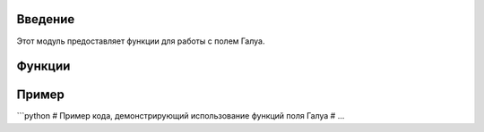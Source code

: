 .. module:: galua_field
   :platform: Unix, Windows
   :synopsis: Модуль для работы с полем Галуа.


Введение
=============

Этот модуль предоставляет функции для работы с полем Галуа.

Функции
=========

.. function:: gf_mult(x, y, prim=0, field_charac_full=256)

   Возвращает произведение x и y в поле Галуа.

   :param x: Левый операнд.
   :param y: Правый операнд.
   :param prim: Примитивный двоичный многочлен (по умолчанию 0).
   :param field_charac_full: Полная характеристика поля (по умолчанию 256).
   :return: Результат x*y в поле Галуа.

.. function:: find_prime_polys(c_exp=8)

   Находит неприводимые полиномы в поле Галуа.

   :param c_exp: Показатель степени характеристики поля (по умолчанию 8).
   :return: Список неприводимых полиномов.

.. function:: init_tables(prim=285, c_exp=8)

   Инициализирует таблицы для операций в поле Галуа.

   :param prim: Примитивный двоичный многочлен (по умолчанию 285).
   :param c_exp: Показатель степени характеристики поля (по умолчанию 8).
   :return: Кортеж, содержащий таблицы gf_exp и gf_log.



Пример
=======

```python
# Пример кода, демонстрирующий использование функций поля Галуа
# ...

